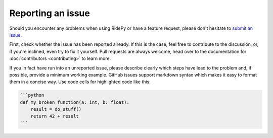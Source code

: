 Reporting an issue
==================

Should you encounter any problems when using RidePy or have a feature request, please don't hesitate to `submit an issue <https://github.com/PhysicsOfMobility/ridepy/issues/new>`__.

First, check whether the issue has been reported already. If this is the case, feel free to contribute to the discussion, or, if you're inclined, even try to fix it yourself. Pull requests are always welcome, head over to the documentation for :doc:`contributors <contributing>` to learn more.

If you in fact have run into an unreported issue, please describe clearly which steps have lead to the problem and, if possible, provide a minimum working example. GitHub issues support markdown syntax which makes it easy to format them in a concise way. Use code cells for highlighted code like this:

.. code:: markdown

    ```python
    def my_broken_function(a: int, b: float):
        result = do_stuff()
        return 42 + result
    ```
